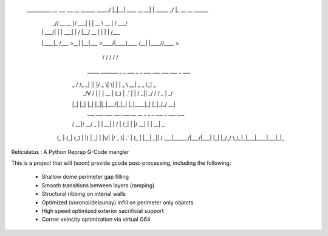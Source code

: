     __________        __  .__             .__          __                
    \______   \ _____/  |_|__| ____  __ __|  | _____ _/  |_ __ __  ______
     |       _// __ \   __\  |/ ___\|  |  \  | \__  \\   __\  |  \/  ___/
     |    |   \  ___/|  | |  \  \___|  |  /  |__/ __ \|  | |  |  /\___ \ 
     |____|_  /\___  >__| |__|\___  >____/|____(____  /__| |____//____  >
            \/     \/             \/                \/                \/ 
        _____   _______ _  _  ___  _  _   ___ ___ ___ ___    _   ___  
       | _ \ \ / /_   _| || |/ _ \| \| | | _ \ __| _ \ _ \  /_\ | _ \ 
       |  _/\ V /  | | | __ | (_) | .` | |   / _||  _/   / / _ \|  _/ 
       |_|   |_|   |_| |_||_|\___/|_|\_| |_|_\___|_| |_|_\/_/ \_\_|   
         ___  ___ ___  ___  ___   __  __   _   _  _  ___ _    ___ ___ 
       / __|/ __/ _ \|   \| __| |  \/  | /_\ | \| |/ __| |  | __| _ \
      | (_ | (_| (_) | |) | _|  | |\/| |/ _ \| .` | (_ | |__| _||   /
       \___|\___\___/|___/|___| |_|  |_/_/ \_\_|\_|\___|____|___|_|_\

Reticulatus : A Python Reprap G-Code mangler

This is a project that will (soon) provide gcode post-processing, including
the following:

 - Shallow dome perimeter gap filling
 - Smooth transitions between layers (ramping)
 - Structural ribbing on interial walls
 - Optimized (voronoi/delaunay) infill on perimeter only objects
 - High speed optimized exterior sacrificial support
 - Corner velocity optimization via virtual G64
